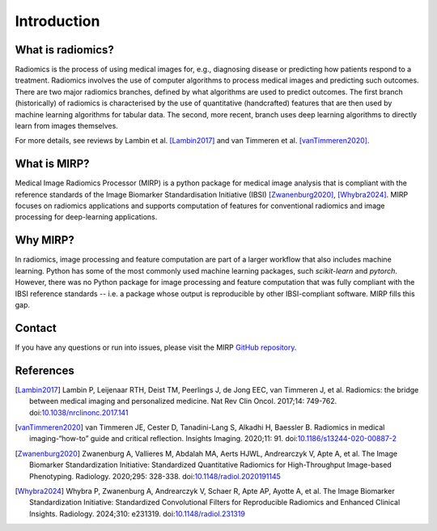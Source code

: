 Introduction
============

What is radiomics?
------------------
Radiomics is the process of using medical images for, e.g., diagnosing disease or predicting how patients respond to
a treatment. Radiomics involves the use of computer algorithms to process medical images and predicting such outcomes.
There are two major radiomics branches, defined by what algorithms are used to predict outcomes. The first branch
(historically) of radiomics is characterised by the use of quantitative (handcrafted) features that are then used by
machine learning algorithms for tabular data. The second, more recent, branch uses deep learning algorithms to
directly learn from images themselves.

For more details, see reviews by Lambin et al. [Lambin2017]_ and van Timmeren et al. [vanTimmeren2020]_.

What is MIRP?
-------------

Medical Image Radiomics Processor (MIRP) is a python package for medical image analysis that is compliant with the
reference standards of the Image Biomarker Standardisation Initiative (IBSI) [Zwanenburg2020]_,
[Whybra2024]_. MIRP focuses on radiomics applications and supports computation of features for conventional
radiomics and image processing for deep-learning applications.

Why MIRP?
---------

In radiomics, image processing and feature computation are part of a larger workflow that also includes machine
learning. Python has some of the most commonly used machine learning packages, such *scikit-learn* and *pytorch*.
However, there was no Python package for image processing and feature computation that was fully compliant with the
IBSI reference standards -- i.e. a package whose output is reproducible by other IBSI-compliant software. MIRP fills
this gap.

Contact
-------
If you have any questions or run into issues, please visit the MIRP `GitHub repository <https://github
.com/oncoray/mirp>`_.

References
----------

.. [Lambin2017] Lambin P, Leijenaar RTH, Deist TM, Peerlings J, de Jong EEC, van Timmeren J, et al. Radiomics: the
  bridge between medical imaging and personalized medicine. Nat Rev Clin Oncol. 2017;14: 749-762.
  doi:`10.1038/nrclinonc.2017.141 <https://doi.org/10.1038/nrclinonc.2017.141>`_

.. [vanTimmeren2020] van Timmeren JE, Cester D, Tanadini-Lang S, Alkadhi H, Baessler B. Radiomics in medical
  imaging-“how-to” guide and critical reflection. Insights Imaging. 2020;11: 91.
  doi:`10.1186/s13244-020-00887-2 <https://doi.org/10.1186/s13244-020-00887-2>`_

.. [Zwanenburg2020] Zwanenburg A, Vallieres M, Abdalah MA, Aerts HJWL, Andrearczyk V, Apte A, et al. The Image
  Biomarker Standardization Initiative: Standardized Quantitative Radiomics for High-Throughput Image-based
  Phenotyping. Radiology. 2020;295: 328-338.
  doi:`10.1148/radiol.2020191145 <https://doi.org/10.1148/radiol.2020191145>`_

.. [Whybra2024] Whybra P, Zwanenburg A, Andrearczyk V, Schaer R, Apte AP, Ayotte A, et al. The Image Biomarker
  Standardization Initiative: Standardized Convolutional Filters for Reproducible Radiomics and Enhanced Clinical
  Insights. Radiology. 2024;310: e231319. doi:`10.1148/radiol.231319 <https://doi.org/10.1148/radiol.231319>`_